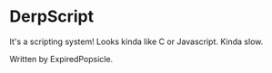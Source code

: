 * DerpScript

It's a scripting system! Looks kinda like C or Javascript. Kinda slow.

Written by ExpiredPopsicle.


